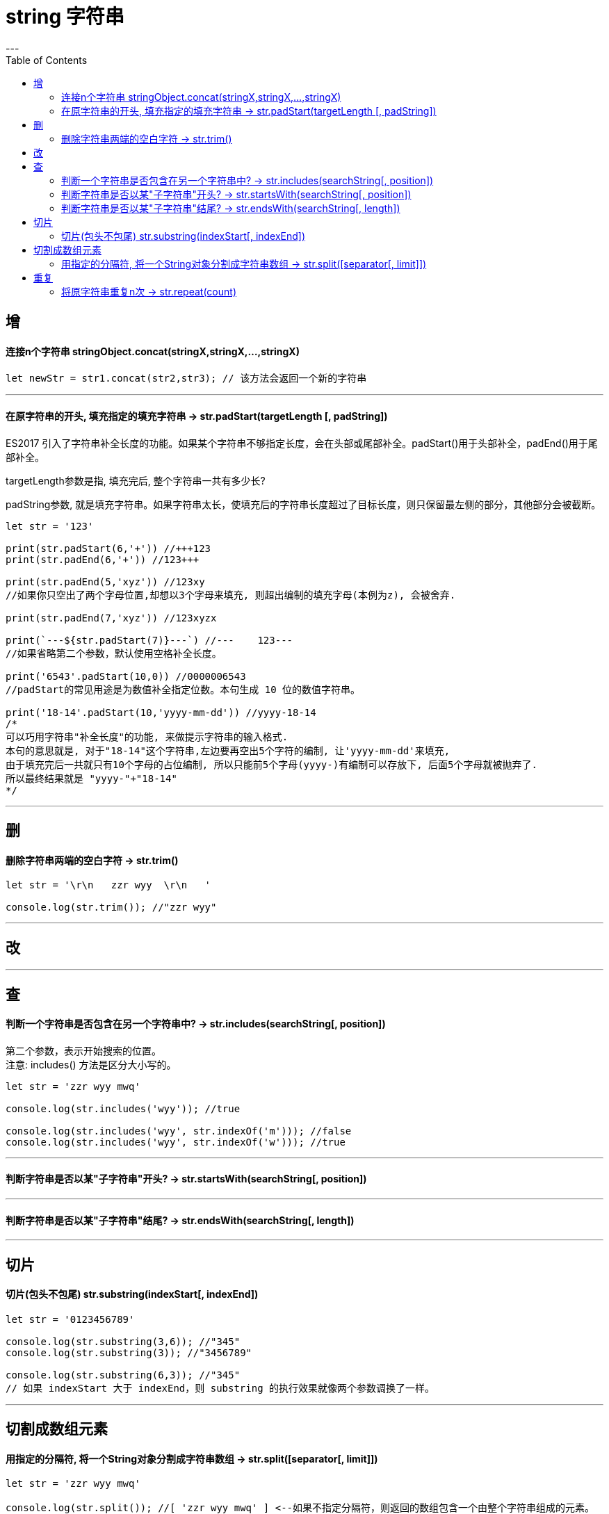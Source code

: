 
= string 字符串
:toc:
---

== 增

==== 连接n个字符串 stringObject.concat(stringX,stringX,...,stringX)
[source, typescript]
....
let newStr = str1.concat(str2,str3); // 该方法会返回一个新的字符串
....

---

==== 在原字符串的开头, 填充指定的填充字符串 -> str.padStart(targetLength [, padString])

ES2017 引入了字符串补全长度的功能。如果某个字符串不够指定长度，会在头部或尾部补全。padStart()用于头部补全，padEnd()用于尾部补全。

targetLength参数是指, 填充完后, 整个字符串一共有多少长?

padString参数, 就是填充字符串。如果字符串太长，使填充后的字符串长度超过了目标长度，则只保留最左侧的部分，其他部分会被截断。


[source, typescript]
....
let str = '123'

print(str.padStart(6,'+')) //+++123
print(str.padEnd(6,'+')) //123+++

print(str.padEnd(5,'xyz')) //123xy
//如果你只空出了两个字母位置,却想以3个字母来填充, 则超出编制的填充字母(本例为z), 会被舍弃.

print(str.padEnd(7,'xyz')) //123xyzx

print(`---${str.padStart(7)}---`) //---    123---
//如果省略第二个参数，默认使用空格补全长度。

print('6543'.padStart(10,0)) //0000006543
//padStart的常见用途是为数值补全指定位数。本句生成 10 位的数值字符串。

print('18-14'.padStart(10,'yyyy-mm-dd')) //yyyy-18-14
/*
可以巧用字符串"补全长度"的功能, 来做提示字符串的输入格式.
本句的意思就是, 对于"18-14"这个字符串,左边要再空出5个字符的编制, 让'yyyy-mm-dd'来填充,
由于填充完后一共就只有10个字母的占位编制, 所以只能前5个字母(yyyy-)有编制可以存放下, 后面5个字母就被抛弃了.
所以最终结果就是 "yyyy-"+"18-14"
*/

....

---

== 删

==== 删除字符串两端的空白字符 -> str.trim()

[source, typescript]
....
let str = '\r\n   zzr wyy  \r\n   '

console.log(str.trim()); //"zzr wyy"
....

---

== 改

---

== 查

==== 判断一个字符串是否包含在另一个字符串中? -> str.includes(searchString[, position])

第二个参数，表示开始搜索的位置。 +
注意: includes() 方法是区分大小写的。

[source, typescript]
....
let str = 'zzr wyy mwq'

console.log(str.includes('wyy')); //true

console.log(str.includes('wyy', str.indexOf('m'))); //false
console.log(str.includes('wyy', str.indexOf('w'))); //true
....

---

==== 判断字符串是否以某"子字符串"开头?  -> str.startsWith(searchString[, position])

---

==== 判断字符串是否以某"子字符串"结尾? ->  str.endsWith(searchString[, length])


---

== 切片

==== 切片(包头不包尾) str.substring(indexStart[, indexEnd])

[source, typescript]
....
let str = '0123456789'

console.log(str.substring(3,6)); //"345"
console.log(str.substring(3)); //"3456789"

console.log(str.substring(6,3)); //"345"
// 如果 indexStart 大于 indexEnd，则 substring 的执行效果就像两个参数调换了一样。
....

---


== 切割成数组元素

==== 用指定的分隔符, 将一个String对象分割成字符串数组 -> str.split([separator[, limit]])

[source, typescript]
....
let str = 'zzr wyy mwq'

console.log(str.split()); //[ 'zzr wyy mwq' ] <--如果不指定分隔符，则返回的数组包含一个由整个字符串组成的元素。

console.log(str.split(" ")); //[ 'zzr', 'wyy', 'mwq' ] <--以空格作为分隔符
....

---

== 重复

==== 将原字符串重复n次 -> str.repeat(count)

[source, typescript]
....
console.log('-'.repeat(10)); //----------
....

---
